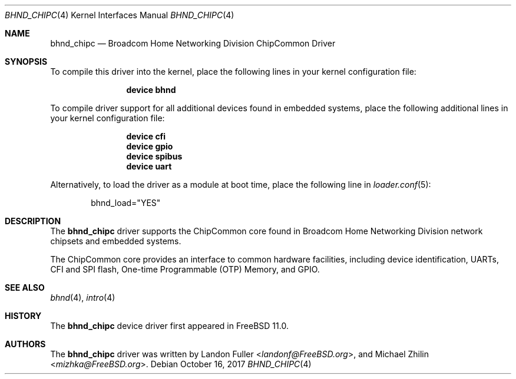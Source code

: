 .\" Copyright (c) 2017 The FreeBSD Foundation
.\" All rights reserved.
.\"
.\" This documentation was written by Landon Fuller under sponsorship from
.\" the FreeBSD Foundation.
.\"
.\" Redistribution and use in source and binary forms, with or without
.\" modification, are permitted provided that the following conditions
.\" are met:
.\" 1. Redistributions of source code must retain the above copyright
.\"    notice, this list of conditions and the following disclaimer.
.\" 2. Redistributions in binary form must reproduce the above copyright
.\"    notice, this list of conditions and the following disclaimer in the
.\"    documentation and/or other materials provided with the distribution.
.\"
.\" THIS SOFTWARE IS PROVIDED BY THE AUTHOR AND CONTRIBUTORS ``AS IS'' AND
.\" ANY EXPRESS OR IMPLIED WARRANTIES, INCLUDING, BUT NOT LIMITED TO, THE
.\" IMPLIED WARRANTIES OF MERCHANTABILITY AND FITNESS FOR A PARTICULAR PURPOSE
.\" ARE DISCLAIMED.  IN NO EVENT SHALL THE AUTHOR OR CONTRIBUTORS BE LIABLE
.\" FOR ANY DIRECT, INDIRECT, INCIDENTAL, SPECIAL, EXEMPLARY, OR CONSEQUENTIAL
.\" DAMAGES (INCLUDING, BUT NOT LIMITED TO, PROCUREMENT OF SUBSTITUTE GOODS
.\" OR SERVICES; LOSS OF USE, DATA, OR PROFITS; OR BUSINESS INTERRUPTION)
.\" HOWEVER CAUSED AND ON ANY THEORY OF LIABILITY, WHETHER IN CONTRACT, STRICT
.\" LIABILITY, OR TORT (INCLUDING NEGLIGENCE OR OTHERWISE) ARISING IN ANY WAY
.\" OUT OF THE USE OF THIS SOFTWARE, EVEN IF ADVISED OF THE POSSIBILITY OF
.\" SUCH DAMAGE.
.\"
.\" $FreeBSD$
.\"
.Dd October 16, 2017
.Dt BHND_CHIPC 4
.Os
.Sh NAME
.Nm bhnd_chipc
.Nd Broadcom Home Networking Division ChipCommon Driver
.Sh SYNOPSIS
To compile this driver into the kernel,
place the following lines in your kernel configuration file:
.Bd -ragged -offset indent
.Cd "device bhnd"
.Ed
.Pp
To compile driver support for all additional devices found in embedded systems,
place the following additional lines in your kernel configuration file:
.Bd -ragged -offset indent
.Cd "device cfi"
.Cd "device gpio"
.Cd "device spibus"
.Cd "device uart"
.Ed
.Pp
Alternatively, to load the driver as a module at boot time,
place the following line in
.Xr loader.conf 5 :
.Bd -literal -offset indent
bhnd_load="YES"
.Ed
.Sh DESCRIPTION
The
.Nm
driver supports the ChipCommon core found in Broadcom Home Networking
Division network chipsets and embedded systems. 
.Pp
The ChipCommon core provides an interface to common hardware facilities,
including device identification, UARTs, CFI and SPI flash, One-time Programmable
(OTP) Memory, and GPIO.
.Sh SEE ALSO
.Xr bhnd 4 ,
.Xr intro 4
.Sh HISTORY
The
.Nm
device driver first appeared in
.Fx 11.0 .
.Sh AUTHORS
.An -nosplit
The
.Nm
driver was written by
.An Landon Fuller Aq Mt landonf@FreeBSD.org ,
and
.An Michael Zhilin Aq Mt mizhka@FreeBSD.org .

